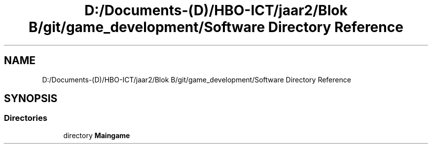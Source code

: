 .TH "D:/Documents-(D)/HBO-ICT/jaar2/Blok B/git/game_development/Software Directory Reference" 3 "Fri Feb 3 2017" "My Project" \" -*- nroff -*-
.ad l
.nh
.SH NAME
D:/Documents-(D)/HBO-ICT/jaar2/Blok B/git/game_development/Software Directory Reference
.SH SYNOPSIS
.br
.PP
.SS "Directories"

.in +1c
.ti -1c
.RI "directory \fBMaingame\fP"
.br
.in -1c
